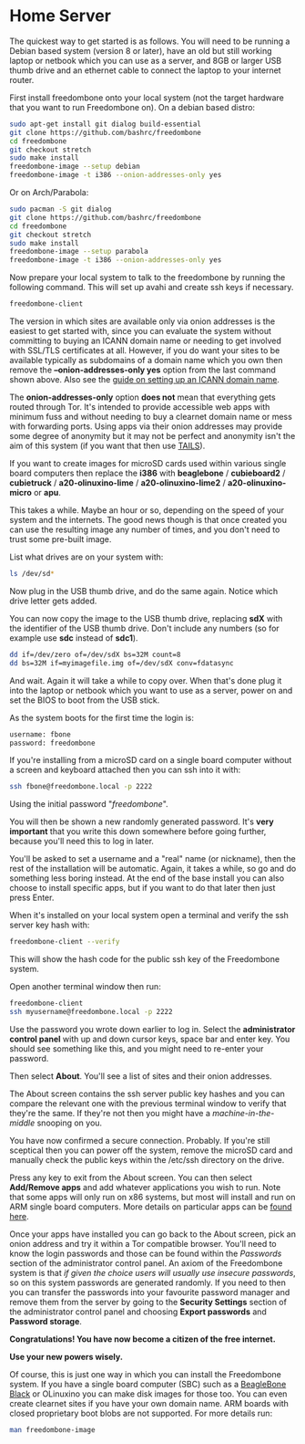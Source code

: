#+TITLE:
#+AUTHOR: Bob Mottram
#+EMAIL: bob@freedombone.net
#+KEYWORDS: freedombone, home server
#+DESCRIPTION: Freedombone home server setup
#+OPTIONS: ^:nil toc:nil
#+HTML_HEAD: <link rel="stylesheet" type="text/css" href="freedombone.css" />

#+attr_html: :width 80% :height 10% :align center
[[file:images/logo.png]]


* Home Server

The quickest way to get started is as follows. You will need to be running a Debian based system (version 8 or later), have an old but still working laptop or netbook which you can use as a server, and 8GB or larger USB thumb drive and an ethernet cable to connect the laptop to your internet router.

First install freedombone onto your local system (not the target hardware that you want to run Freedombone on). On a debian based distro:

#+begin_src bash
sudo apt-get install git dialog build-essential
git clone https://github.com/bashrc/freedombone
cd freedombone
git checkout stretch
sudo make install
freedombone-image --setup debian
freedombone-image -t i386 --onion-addresses-only yes
#+end_src

Or on Arch/Parabola:

#+begin_src bash
sudo pacman -S git dialog
git clone https://github.com/bashrc/freedombone
cd freedombone
git checkout stretch
sudo make install
freedombone-image --setup parabola
freedombone-image -t i386 --onion-addresses-only yes
#+end_src

Now prepare your local system to talk to the freedombone by running the following command. This will set up avahi and create ssh keys if necessary.

#+begin_src bash
freedombone-client
#+end_src

#+attr_html: :width 80% :align center
[[file:images/tor_onion.jpg]]

The version in which sites are available only via onion addresses is the easiest to get started with, since you can evaluate the system without committing to buying an ICANN domain name or needing to get involved with SSL/TLS certificates at all. However, if you do want your sites to be available typically as subdomains of a domain name which you own then remove the *--onion-addresses-only yes* option from the last command shown above. Also see the [[./domains.html][guide on setting up an ICANN domain name]].

The *onion-addresses-only* option *does not* mean that everything gets routed through Tor. It's intended to provide accessible web apps with minimum fuss and without needing to buy a clearnet domain name or mess with forwarding ports. Using apps via their onion addresses may provide some degree of anonymity but it may not be perfect and anonymity isn't the aim of this system (if you want that then use [[https://tails.boum.org/][TAILS]]).

If you want to create images for microSD cards used within various single board computers then replace the *i386* with *beaglebone* / *cubieboard2* / *cubietruck* / *a20-olinuxino-lime* / *a20-olinuxino-lime2* / *a20-olinuxino-micro* or *apu*.

#+attr_html: :width 80% :align center
[[file:images/beaglebone_black9.jpg]]

This takes a while. Maybe an hour or so, depending on the speed of your system and the internets. The good news though is that once created you can use the resulting image any number of times, and you don't need to trust some pre-built image.

List what drives are on your system with:

#+begin_src bash
ls /dev/sd*
#+end_src

Now plug in the USB thumb drive, and do the same again. Notice which drive letter gets added.

You can now copy the image to the USB thumb drive, replacing *sdX* with the identifier of the USB thumb drive. Don't include any numbers (so for example use *sdc* instead of *sdc1*).

#+begin_src bash
dd if=/dev/zero of=/dev/sdX bs=32M count=8
dd bs=32M if=myimagefile.img of=/dev/sdX conv=fdatasync
#+end_src

And wait. Again it will take a while to copy over. When that's done plug it into the laptop or netbook which you want to use as a server, power on and set the BIOS to boot from the USB stick.

As the system boots for the first time the login is:

#+begin_src bash
username: fbone
password: freedombone
#+end_src

If you're installing from a microSD card on a single board computer without a screen and keyboard attached then you can ssh into it with:

#+begin_src bash
ssh fbone@freedombone.local -p 2222
#+end_src

Using the initial password "/freedombone/".

You will then be shown a new randomly generated password. It's *very important* that you write this down somewhere before going further, because you'll need this to log in later.

You'll be asked to set a username and a "real" name (or nickname), then the rest of the installation will be automatic. Again, it takes a while, so go and do something less boring instead. At the end of the base install you can also choose to install specific apps, but if you want to do that later then just press Enter.

When it's installed on your local system open a terminal and verify the ssh server key hash with:

#+begin_src bash
freedombone-client --verify
#+end_src

This will show the hash code for the public ssh key of the Freedombone system.

#+attr_html: :width 80% :align center
[[file:images/ssh_key_verify.jpg]]

Open another terminal window then run:

#+begin_src bash
freedombone-client
ssh myusername@freedombone.local -p 2222
#+end_src

Use the password you wrote down earlier to log in. Select the *administrator control panel* with up and down cursor keys, space bar and enter key. You should see something like this, and you might need to re-enter your password.

#+attr_html: :width 80% :align center
[[file:images/controlpanel/control_panel.jpg]]

Then select *About*. You'll see a list of sites and their onion addresses.

#+attr_html: :width 100% :align center
[[file:images/controlpanel/control_panel_about.jpg]]

The About screen contains the ssh server public key hashes and you can compare the relevant one with the previous terminal window to verify that they're the same. If they're not then you might have a /machine-in-the-middle/ snooping on you.

You have now confirmed a secure connection. Probably. If you're still sceptical then you can power off the system, remove the microSD card and manually check the public keys within the /etc/ssh directory on the drive.

Press any key to exit from the About screen. You can then select *Add/Remove apps* and add whatever applications you wish to run. Note that some apps will only run on x86 systems, but most will install and run on ARM single board computers. More details on particular apps can be [[./apps.html][found here]].

#+attr_html: :width 80% :align center
[[file:images/controlpanel/control_panel_apps.jpg]]

Once your apps have installed you can go back to the About screen, pick an onion address and try it within a Tor compatible browser. You'll need to know the login passwords and those can be found within the /Passwords/ section of the administrator control panel. An axiom of the Freedombone system is that /if given the choice users will usually use insecure passwords/, so on this system passwords are generated randomly. If you need to then you can transfer the passwords into your favourite password manager and remove them from the server by going to the *Security Settings* section of the administrator control panel and choosing *Export passwords* and *Password storage*.

*Congratulations! You have now become a citizen of the free internet.*

*Use your new powers wisely.*

Of course, this is just one way in which you can install the Freedombone system. If you have a single board computer (SBC) such as a [[./beaglebone.html][BeagleBone Black]] or OLinuxino you can make disk images for those too. You can even create clearnet sites if you have your own domain name. ARM boards with closed proprietary boot blobs are not supported. For more details run:

#+begin_src bash
man freedombone-image
#+end_src

#+attr_html: :width 10% :height 2% :align center
[[file:fdl-1.3.txt][file:images/gfdl.png]]
